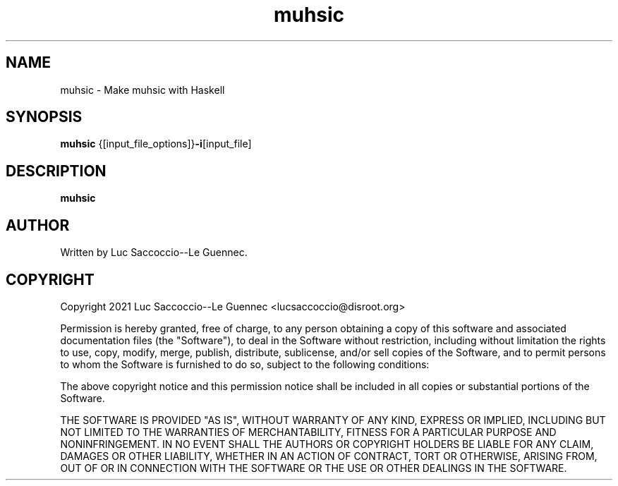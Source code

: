 .\" Manpage for muhsic.
.\" See https://github.com/Luc-Saccoccio/muhsic
.TH muhsic 1 "22 March 2021" "1.0.0.1" "General Commands Manual"
.SH NAME
muhsic \- Make muhsic with Haskell
.SH SYNOPSIS
.B muhsic
.RB {[input_file_options]} \-i [input_file]
.SH DESCRIPTION
.B muhsic
.SH AUTHOR
Written by Luc Saccoccio--Le Guennec.
.SH COPYRIGHT
.PP
Copyright 2021 Luc Saccoccio--Le Guennec <lucsaccoccio@disroot.org>

Permission is hereby granted, free of charge, to any person obtaining
a copy of this software and associated documentation files (the
"Software"), to deal in the Software without restriction, including
without limitation the rights to use, copy, modify, merge, publish,
distribute, sublicense, and/or sell copies of the Software, and to
permit persons to whom the Software is furnished to do so, subject to
the following conditions:

The above copyright notice and this permission notice shall be
included in all copies or substantial portions of the Software.

THE SOFTWARE IS PROVIDED "AS IS", WITHOUT WARRANTY OF ANY KIND,
EXPRESS OR IMPLIED, INCLUDING BUT NOT LIMITED TO THE WARRANTIES OF
MERCHANTABILITY, FITNESS FOR A PARTICULAR PURPOSE AND
NONINFRINGEMENT. IN NO EVENT SHALL THE AUTHORS OR COPYRIGHT HOLDERS BE
LIABLE FOR ANY CLAIM, DAMAGES OR OTHER LIABILITY, WHETHER IN AN ACTION
OF CONTRACT, TORT OR OTHERWISE, ARISING FROM, OUT OF OR IN CONNECTION
WITH THE SOFTWARE OR THE USE OR OTHER DEALINGS IN THE SOFTWARE.

